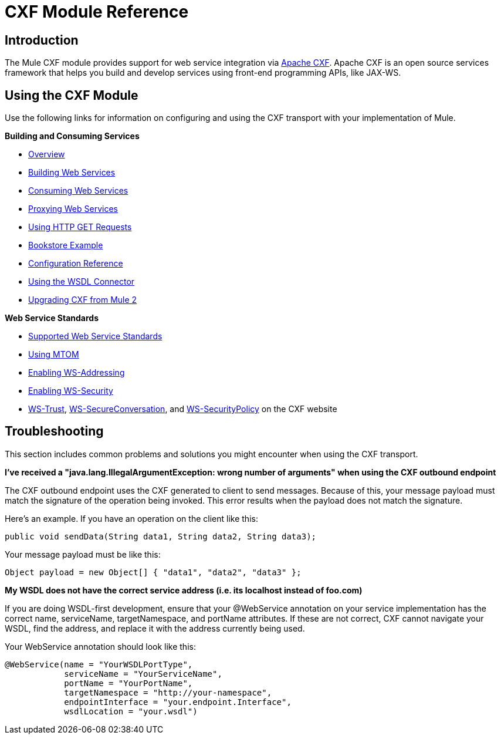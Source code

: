 = CXF Module Reference

== Introduction

The Mule CXF module provides support for web service integration via http://incubator.apache.org/cxf/[Apache CXF]. Apache CXF is an open source services framework that helps you build and develop services using front-end programming APIs, like JAX-WS.

== Using the CXF Module

Use the following links for information on configuring and using the CXF transport with your implementation of Mule.

*Building and Consuming Services*

* link:/mule\-user\-guide/v/3\.2/cxf-module-overview[Overview]
* link:/mule\-user\-guide/v/3\.2/building-web-services-with-cxf[Building Web Services]
* link:/mule\-user\-guide/v/3\.2/consuming-web-services-with-cxf[Consuming Web Services]
* link:/mule\-user\-guide/v/3\.2/proxying-web-services-with-cxf[Proxying Web Services]
* link:/mule\-user\-guide/v/3\.2/using-http-get-requests[Using HTTP GET Requests]
* link:/mule\-user\-guide/v/3\.2/bookstore-example[Bookstore Example]
* link:/mule\-user\-guide/v/3\.2/cxf-module-configuration-reference[Configuration Reference]
* link:/mule\-user\-guide/v/3\.2/wsdl-connectors[Using the WSDL Connector]
* link:/mule\-user\-guide/v/3\.2/upgrading-cxf-from-mule-2[Upgrading CXF from Mule 2]

*Web Service Standards*

* link:/mule\-user\-guide/v/3\.2/supported-web-service-standards[Supported Web Service Standards]
* link:/mule\-user\-guide/v/3\.2/using-mtom[Using MTOM]
* link:/mule\-user\-guide/v/3\.2/enabling-ws-addressing[Enabling WS-Addressing]
* link:/mule\-user\-guide/v/3\.2/enabling-ws-security[Enabling WS-Security]
* http://cxf.apache.org/docs/ws-trust.html[WS-Trust], http://cxf.apache.org/docs/ws-secureconversation.html[WS-SecureConversation], and http://cxf.apache.org/docs/ws-securitypolicy.html[WS-SecurityPolicy] on the CXF website

== Troubleshooting

This section includes common problems and solutions you might encounter when using the CXF transport.

*I've received a "java.lang.IllegalArgumentException: wrong number of arguments" when using the CXF outbound endpoint*

The CXF outbound endpoint uses the CXF generated to client to send messages. Because of this, your message payload must match the signature of the operation being invoked. This error results when the payload does not match the signature.

Here's an example. If you have an operation on the client like this:

[source, java, linenums]
----
public void sendData(String data1, String data2, String data3);
----

Your message payload must be like this:

[source, code, linenums]
----
Object payload = new Object[] { "data1", "data2", "data3" };
----

*My WSDL does not have the correct service address (i.e. its localhost instead of foo.com)*

If you are doing WSDL-first development, ensure that your @WebService annotation on your service implementation has the correct name, serviceName, targetNamespace, and portName attributes. If these are not correct, CXF cannot navigate your WSDL, find the address, and replace it with the address currently being used.

Your WebService annotation should look like this:

[source, java, linenums]
----
@WebService(name = "YourWSDLPortType",
            serviceName = "YourServiceName",
            portName = "YourPortName",
            targetNamespace = "http://your-namespace",
            endpointInterface = "your.endpoint.Interface",
            wsdlLocation = "your.wsdl")
----
